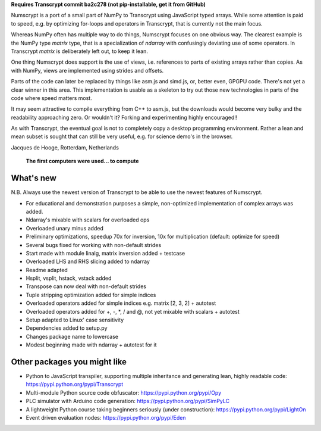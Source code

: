 **Requires Transcrypt commit ba2c278 (not pip-installable, get it from GitHub)**

Numscrypt is a port of a small part of NumPy to Transcrypt using JavaScript typed arrays.
While some attention is paid to speed, e.g. by optimizing for-loops and operators in Transcrypt, that is currently not the main focus.

Whereas NumPy often has multiple way to do things, Numscrypt focuses on one obvious way. The clearest example is the NumPy type *matrix* type, that is a specialization of *ndarray* with confusingly deviating use of some operators. In Transcrypt *matrix* is deliberately left out, to keep it lean.

One thing Numscrypt does support is the use of views, i.e. references to parts of existing arrays rather than copies. As with NumPy, views are implemented using strides and offsets.

Parts of the code can later be replaced by things like asm.js and simd.js, or, better even, GPGPU code.
There's not yet a clear winner in this area.
This implementation is usable as a skeleton to try out those new technologies in parts of the code where speed matters most.

It may seem attractive to compile everything from C++ to asm.js, but the downloads would become very bulky and the readability approaching zero.
Or wouldn't it?
Forking and experimenting highly encouraged!!

As with Transcrypt, the eventual goal is not to completely copy a desktop programming environment.
Rather a lean and mean subset is sought that can still be very useful, e.g. for science demo's in the browser.

Jacques de Hooge, Rotterdam, Netherlands

.. figure:: http://www.transcrypt.org/numscrypt/illustrations/numscrypt_logo_white_small.png
	:alt: Logo
	
	**The first computers were used... to compute**

What's new
==========

N.B. Always use the newest version of Transcrypt to be able to use the newest features of Numscrypt.

- For educational and demonstration purposes a simple, non-optimized implementation of complex arrays was added.
- Ndarray's mixable with scalars for overloaded ops
- Overloaded unary minus added
- Preliminary optimizations, speedup 70x for inversion, 10x for multiplication (default: optimize for speed)
- Several bugs fixed for working with non-default strides
- Start made with module linalg, matrix inversion added + testcase
- Overloaded LHS and RHS slicing added to ndarray
- Readme adapted
- Hsplit, vsplit, hstack, vstack added
- Transpose can now deal with non-default strides
- Tuple stripping optimization added for simple indices
- Overloaded operators added for simple indices e.g. matrix [2, 3, 2] + autotest
- Overloaded operators added for +, -, \*, / and @, not yet mixable with scalars + autotest
- Setup adapted to Linux' case sensitivity
- Dependencies added to setup.py
- Changes package name to lowercase
- Modest beginning made with ndarray + autotest for it

Other packages you might like
=============================

- Python to JavaScript transpiler, supporting multiple inheritance and generating lean, highly readable code: https://pypi.python.org/pypi/Transcrypt
- Multi-module Python source code obfuscator: https://pypi.python.org/pypi/Opy
- PLC simulator with Arduino code generation: https://pypi.python.org/pypi/SimPyLC
- A lightweight Python course taking beginners seriously (under construction): https://pypi.python.org/pypi/LightOn
- Event driven evaluation nodes: https://pypi.python.org/pypi/Eden
